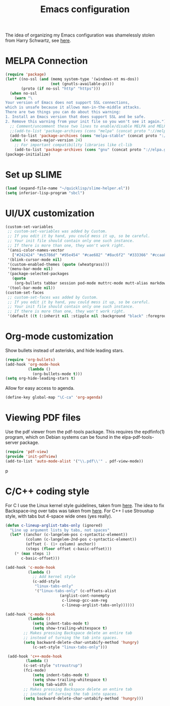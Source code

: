 #+TITLE: Emacs configuration

The idea of organizing my Emacs configuration was shamelessly stolen
from Harry Schwartz, see [[https://www.youtube.com/watch?v=SzA2YODtgK4][here]].

* MELPA Connection

#+BEGIN_SRC emacs-lisp
(require 'package)
(let* ((no-ssl (and (memq system-type '(windows-nt ms-dos))
                    (not (gnutls-available-p))))
       (proto (if no-ssl "http" "https")))
  (when no-ssl
    (warn "\
Your version of Emacs does not support SSL connections,
which is unsafe because it allows man-in-the-middle attacks.
There are two things you can do about this warning:
1. Install an Emacs version that does support SSL and be safe.
2. Remove this warning from your init file so you won't see it again."))
  ;; Comment/uncomment these two lines to enable/disable MELPA and MELPA Stable as desired
  ;;(add-to-list 'package-archives (cons "melpa" (concat proto "://melpa.org/packages/")) t)
  (add-to-list 'package-archives (cons "melpa-stable" (concat proto "://stable.melpa.org/packages/")) t)
  (when (< emacs-major-version 24)
    ;; For important compatibility libraries like cl-lib
    (add-to-list 'package-archives (cons "gnu" (concat proto "://elpa.gnu.org/packages/")))))
(package-initialize)
#+END_SRC

* Set up SLIME
#+BEGIN_SRC emacs-lisp
(load (expand-file-name "~/quicklisp/slime-helper.el"))
(setq inferior-lisp-program "sbcl")
#+END_SRC

* UI/UX customization
#+BEGIN_SRC emacs-lisp
(custom-set-variables
 ;; custom-set-variables was added by Custom.
 ;; If you edit it by hand, you could mess it up, so be careful.
 ;; Your init file should contain only one such instance.
 ;; If there is more than one, they won't work right.
 '(ansi-color-names-vector
   ["#242424" "#e5786d" "#95e454" "#cae682" "#8ac6f2" "#333366" "#ccaa8f" "#f6f3e8"])
 '(blink-cursor-mode nil)
 '(custom-enabled-themes (quote (wheatgrass)))
 '(menu-bar-mode nil)
 '(package-selected-packages
   (quote
    (org-bullets tabbar session pod-mode muttrc-mode mutt-alias markdown-mode initsplit htmlize graphviz-dot-mode folding eproject diminish csv-mode browse-kill-ring boxquote bm bar-cursor apache-mode)))
 '(tool-bar-mode nil))
(custom-set-faces
 ;; custom-set-faces was added by Custom.
 ;; If you edit it by hand, you could mess it up, so be careful.
 ;; Your init file should contain only one such instance.
 ;; If there is more than one, they won't work right.
 '(default ((t (:inherit nil :stipple nil :background "black" :foreground "wheat" :inverse-video nil :box nil :strike-through nil :overline nil :underline nil :slant normal :weight normal :height 160 :width normal :foundry "PfEd" :family "DejaVu Sans Mono")))))
#+END_SRC
* Org-mode customization
  Show bullets instead of asterisks, and hide leading stars.
#+BEGIN_SRC emacs-lisp
  (require 'org-bullets)
  (add-hook 'org-mode-hook
            (lambda ()
              (org-bullets-mode t)))
  (setq org-hide-leading-stars t)
#+END_SRC

Allow for easy access to agenda.

#+BEGIN_SRC emacs-lisp
  (define-key global-map "\C-ca" 'org-agenda)
#+END_SRC

* Viewing PDF files

Use the pdf viewer from the pdf-tools package. This requires the
epdfinfo(1) program, which on Debian systems can be found in the
elpa-pdf-tools-server package.

#+BEGIN_SRC emacs-lisp
  (require 'pdf-view)
  (provide 'init-pdfview)
  (add-to-list 'auto-mode-alist '("\\.pdf\\'" . pdf-view-mode))
#+END_SRC
p
* C/C++ coding style

For C I use the Linux kernel style guidelines, taken from [[https://www.kernel.org/doc/html/v4.10/process/coding-style.html][here]].  The
idea to fix Backspace-ing over tabs was taken from [[https://www.reddit.com/r/emacs/comments/5nr9ui/how_do_i_get_emacs_to_use_tabs_real_tabs_as_in/][here]].  For C++ I
use Stroustup style, with tabs but 4-space wide ones (yes
really).

#+BEGIN_SRC emacs-lisp
  (defun c-lineup-arglist-tabs-only (ignored)
    "Line up argument lists by tabs, not spaces"
    (let* ((anchor (c-langelem-pos c-syntactic-element))
           (column (c-langelem-2nd-pos c-syntactic-element))
           (offset (- (1+ column) anchor))
           (steps (floor offset c-basic-offset)))
      (* (max steps 1)
         c-basic-offset)))

  (add-hook 'c-mode-hook
            (lambda ()
              ;; Add kernel style
              (c-add-style
               "linux-tabs-only"
               '("linux-tabs-only" (c-offsets-alist
                          (arglist-cont-nonempty
                           c-lineup-gcc-asm-reg
                           c-lineup-arglist-tabs-only))))))

  (add-hook 'c-mode-hook
            (lambda ()
              (setq indent-tabs-mode t)
              (setq show-trailing-whitespace t)
	      ;; Makes pressing Backspace delete an entire tab
	      ;; instead of turning the tab into spaces.
	      (setq backward-delete-char-untabify-method 'hungry)
              (c-set-style "linux-tabs-only")))

   (add-hook 'c++-mode-hook
           (lambda ()
	      (c-set-style "stroustrup")
	      (fci-mode)
              (setq indent-tabs-mode t)
              (setq show-trailing-whitespace t)
              (setq tab-width 4)
	      ;; Makes pressing Backspace delete an entire tab
	      ;; instead of turning the tab into spaces.
	      (setq backward-delete-char-untabify-method 'hungry)))
#+END_SRC
